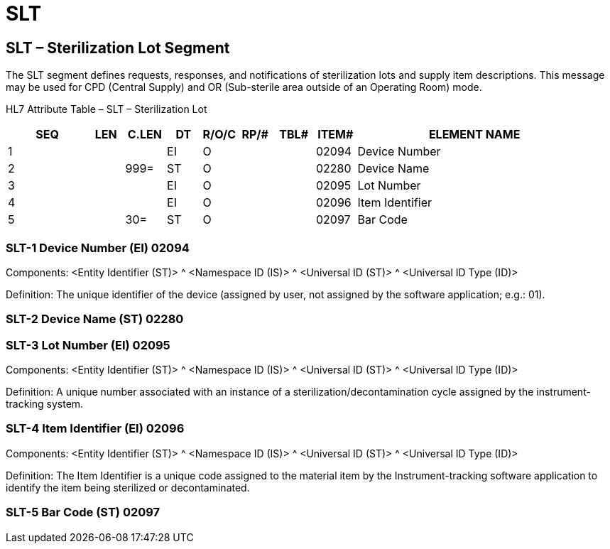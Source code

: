 = SLT
:render_as: Level3
:v291_section: 17.8.2+

== SLT – Sterilization Lot Segment

The SLT segment defines requests, responses, and notifications of sterilization lots and supply item descriptions. This message may be used for CPD (Central Supply) and OR (Sub-sterile area outside of an Operating Room) mode.

HL7 Attribute Table – SLT – Sterilization Lot

[width="100%",cols="14%,6%,7%,6%,6%,6%,7%,7%,41%",options="header",]

|===

|SEQ |LEN |C.LEN |DT |R/O/C |RP/# |TBL# |ITEM# |ELEMENT NAME

|1 | | |EI |O | | |02094 |Device Number

|2 | |999= |ST |O | | |02280 |Device Name

|3 | | |EI |O | | |02095 |Lot Number

|4 | | |EI |O | | |02096 |Item Identifier

|5 | |30= |ST |O | | |02097 |Bar Code

|===

=== SLT-1 Device Number (EI) 02094

Components: <Entity Identifier (ST)> ^ <Namespace ID (IS)> ^ <Universal ID (ST)> ^ <Universal ID Type (ID)>

Definition: The unique identifier of the device (assigned by user, not assigned by the software application; e.g.: 01).

=== SLT-2 Device Name (ST) 02280

=== SLT-3 Lot Number (EI) 02095

Components: <Entity Identifier (ST)> ^ <Namespace ID (IS)> ^ <Universal ID (ST)> ^ <Universal ID Type (ID)>

Definition: A unique number associated with an instance of a sterilization/decontamination cycle assigned by the instrument-tracking system.

=== SLT-4 Item Identifier (EI) 02096

Components: <Entity Identifier (ST)> ^ <Namespace ID (IS)> ^ <Universal ID (ST)> ^ <Universal ID Type (ID)>

Definition: The Item Identifier is a unique code assigned to the material item by the Instrument-tracking software application to identify the item being sterilized or decontaminated.

=== SLT-5 Bar Code (ST) 02097

